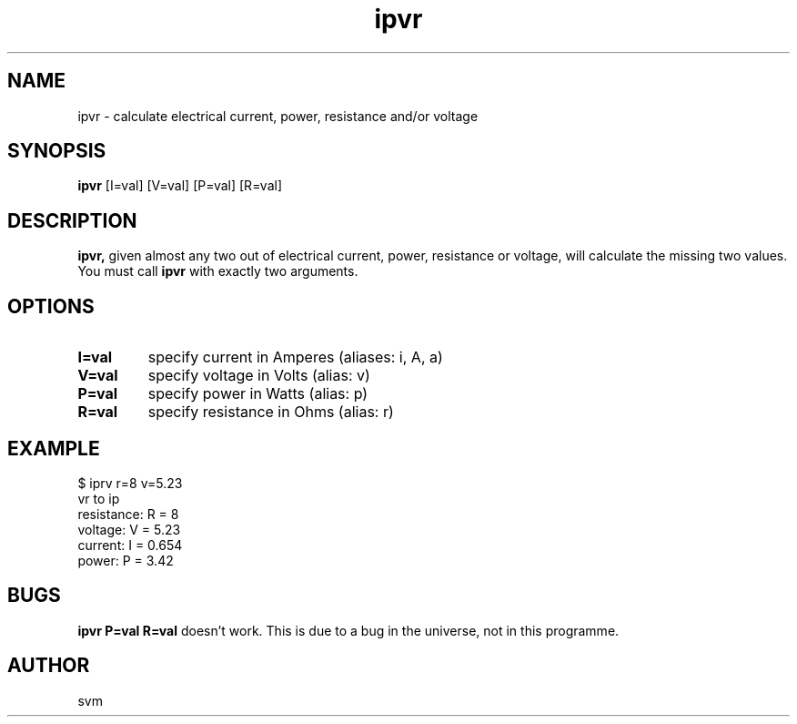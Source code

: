 .TH ipvr 1 19-May-2022 "Kozmix GO"

.SH NAME
ipvr \- calculate electrical current, power, resistance and/or voltage

.SH SYNOPSIS
.B ipvr
[I=val] [V=val] [P=val] [R=val]

.SH DESCRIPTION
.BR ipvr,
given almost any two out of electrical current, power, resistance or
voltage, will calculate the missing two values. You must call
.B ipvr
with exactly two arguments.

.SH OPTIONS
.TP
.B I=val
specify current in Amperes (aliases: i, A, a)
.TP
.B V=val
specify voltage in Volts (alias: v)
.TP
.B P=val
specify power in Watts (alias: p)
.TP
.B R=val
specify resistance in Ohms (alias: r)

.SH EXAMPLE
.EX
$ iprv r=8 v=5.23
vr to ip
resistance: R = 8
voltage:    V = 5.23
current:    I = 0.654
power:      P = 3.42
.EE

.SH BUGS
.B ipvr P=val R=val
doesn't work. This is due to a bug in the universe, not in this programme.

.SH AUTHOR
svm

